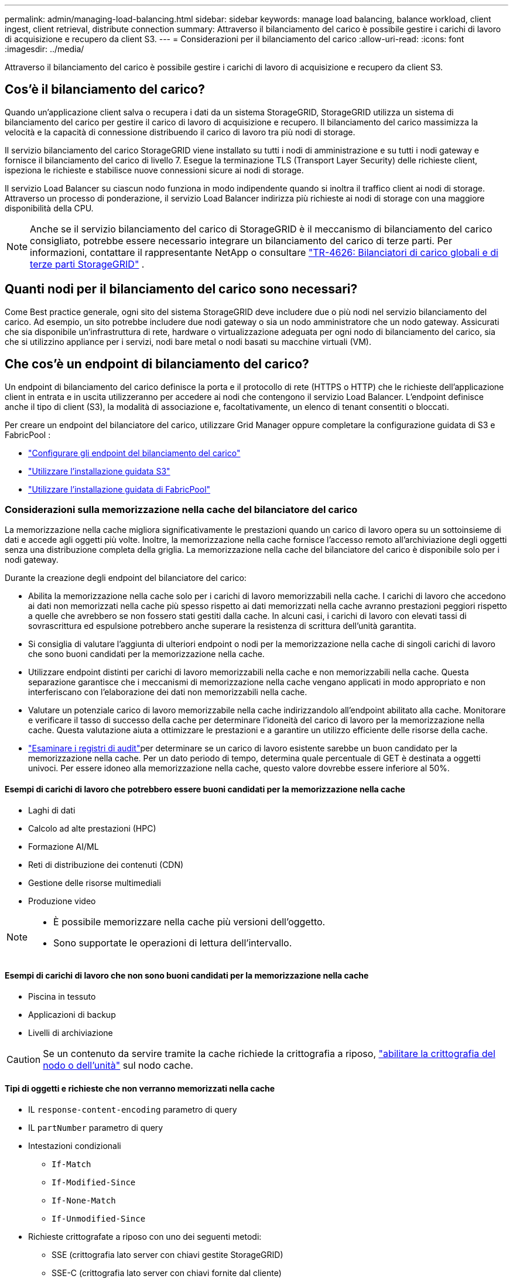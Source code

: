 ---
permalink: admin/managing-load-balancing.html 
sidebar: sidebar 
keywords: manage load balancing, balance workload, client ingest, client retrieval, distribute connection 
summary: Attraverso il bilanciamento del carico è possibile gestire i carichi di lavoro di acquisizione e recupero da client S3. 
---
= Considerazioni per il bilanciamento del carico
:allow-uri-read: 
:icons: font
:imagesdir: ../media/


[role="lead"]
Attraverso il bilanciamento del carico è possibile gestire i carichi di lavoro di acquisizione e recupero da client S3.



== Cos'è il bilanciamento del carico?

Quando un'applicazione client salva o recupera i dati da un sistema StorageGRID, StorageGRID utilizza un sistema di bilanciamento del carico per gestire il carico di lavoro di acquisizione e recupero. Il bilanciamento del carico massimizza la velocità e la capacità di connessione distribuendo il carico di lavoro tra più nodi di storage.

Il servizio bilanciamento del carico StorageGRID viene installato su tutti i nodi di amministrazione e su tutti i nodi gateway e fornisce il bilanciamento del carico di livello 7. Esegue la terminazione TLS (Transport Layer Security) delle richieste client, ispeziona le richieste e stabilisce nuove connessioni sicure ai nodi di storage.

Il servizio Load Balancer su ciascun nodo funziona in modo indipendente quando si inoltra il traffico client ai nodi di storage. Attraverso un processo di ponderazione, il servizio Load Balancer indirizza più richieste ai nodi di storage con una maggiore disponibilità della CPU.


NOTE: Anche se il servizio bilanciamento del carico di StorageGRID è il meccanismo di bilanciamento del carico consigliato, potrebbe essere necessario integrare un bilanciamento del carico di terze parti. Per informazioni, contattare il rappresentante NetApp o consultare https://fieldportal.netapp.com/content/2666394["TR-4626: Bilanciatori di carico globali e di terze parti StorageGRID"^] .



== Quanti nodi per il bilanciamento del carico sono necessari?

Come Best practice generale, ogni sito del sistema StorageGRID deve includere due o più nodi nel servizio bilanciamento del carico. Ad esempio, un sito potrebbe includere due nodi gateway o sia un nodo amministratore che un nodo gateway. Assicurati che sia disponibile un'infrastruttura di rete, hardware o virtualizzazione adeguata per ogni nodo di bilanciamento del carico, sia che si utilizzino appliance per i servizi, nodi bare metal o nodi basati su macchine virtuali (VM).



== Che cos'è un endpoint di bilanciamento del carico?

Un endpoint di bilanciamento del carico definisce la porta e il protocollo di rete (HTTPS o HTTP) che le richieste dell'applicazione client in entrata e in uscita utilizzeranno per accedere ai nodi che contengono il servizio Load Balancer. L'endpoint definisce anche il tipo di client (S3), la modalità di associazione e, facoltativamente, un elenco di tenant consentiti o bloccati.

Per creare un endpoint del bilanciatore del carico, utilizzare Grid Manager oppure completare la configurazione guidata di S3 e FabricPool :

* link:configuring-load-balancer-endpoints.html["Configurare gli endpoint del bilanciamento del carico"]
* link:use-s3-setup-wizard-steps.html["Utilizzare l'installazione guidata S3"]
* link:../fabricpool/use-fabricpool-setup-wizard-steps.html["Utilizzare l'installazione guidata di FabricPool"]




=== Considerazioni sulla memorizzazione nella cache del bilanciatore del carico

La memorizzazione nella cache migliora significativamente le prestazioni quando un carico di lavoro opera su un sottoinsieme di dati e accede agli oggetti più volte.  Inoltre, la memorizzazione nella cache fornisce l'accesso remoto all'archiviazione degli oggetti senza una distribuzione completa della griglia.  La memorizzazione nella cache del bilanciatore del carico è disponibile solo per i nodi gateway.

Durante la creazione degli endpoint del bilanciatore del carico:

* Abilita la memorizzazione nella cache solo per i carichi di lavoro memorizzabili nella cache.  I carichi di lavoro che accedono ai dati non memorizzati nella cache più spesso rispetto ai dati memorizzati nella cache avranno prestazioni peggiori rispetto a quelle che avrebbero se non fossero stati gestiti dalla cache.  In alcuni casi, i carichi di lavoro con elevati tassi di sovrascrittura ed espulsione potrebbero anche superare la resistenza di scrittura dell'unità garantita.
* Si consiglia di valutare l'aggiunta di ulteriori endpoint o nodi per la memorizzazione nella cache di singoli carichi di lavoro che sono buoni candidati per la memorizzazione nella cache.
* Utilizzare endpoint distinti per carichi di lavoro memorizzabili nella cache e non memorizzabili nella cache.  Questa separazione garantisce che i meccanismi di memorizzazione nella cache vengano applicati in modo appropriato e non interferiscano con l'elaborazione dei dati non memorizzabili nella cache.
* Valutare un potenziale carico di lavoro memorizzabile nella cache indirizzandolo all'endpoint abilitato alla cache.  Monitorare e verificare il tasso di successo della cache per determinare l'idoneità del carico di lavoro per la memorizzazione nella cache.  Questa valutazione aiuta a ottimizzare le prestazioni e a garantire un utilizzo efficiente delle risorse della cache.
* link:../audit/index.html["Esaminare i registri di audit"]per determinare se un carico di lavoro esistente sarebbe un buon candidato per la memorizzazione nella cache.  Per un dato periodo di tempo, determina quale percentuale di GET è destinata a oggetti univoci.  Per essere idoneo alla memorizzazione nella cache, questo valore dovrebbe essere inferiore al 50%.




==== Esempi di carichi di lavoro che potrebbero essere buoni candidati per la memorizzazione nella cache

* Laghi di dati
* Calcolo ad alte prestazioni (HPC)
* Formazione AI/ML
* Reti di distribuzione dei contenuti (CDN)
* Gestione delle risorse multimediali
* Produzione video


[NOTE]
====
* È possibile memorizzare nella cache più versioni dell'oggetto.
* Sono supportate le operazioni di lettura dell'intervallo.


====


==== Esempi di carichi di lavoro che non sono buoni candidati per la memorizzazione nella cache

* Piscina in tessuto
* Applicazioni di backup
* Livelli di archiviazione



CAUTION: Se un contenuto da servire tramite la cache richiede la crittografia a riposo, https://docs.netapp.com/us-en/storagegrid-appliances/installconfig/optional-enabling-node-encryption.html["abilitare la crittografia del nodo o dell'unità"^] sul nodo cache.



==== Tipi di oggetti e richieste che non verranno memorizzati nella cache

* IL `response-content-encoding` parametro di query
* IL `partNumber` parametro di query
* Intestazioni condizionali
+
** `If-Match`
** `If-Modified-Since`
** `If-None-Match`
** `If-Unmodified-Since`


* Richieste crittografate a riposo con uno dei seguenti metodi:
+
** SSE (crittografia lato server con chiavi gestite StorageGRID)
** SSE-C (crittografia lato server con chiavi fornite dal cliente)
** Crittografia degli oggetti memorizzati




Tutte le richieste non memorizzate nella cache vengono inoltrate a un LDR upstream come se la cache non fosse abilitata.

.Informazioni correlate
* link:../troubleshoot/troubleshooting-load-balancer-caching.html["Risoluzione dei problemi di memorizzazione nella cache del bilanciatore del carico"]
* Per ulteriori informazioni sulla memorizzazione nella cache del bilanciatore del carico, contattare l'assistenza tecnica.




=== Considerazioni per la porta

Per impostazione predefinita, la porta di un endpoint di bilanciamento del carico è 10433 per il primo endpoint creato, ma è possibile specificare qualsiasi porta esterna inutilizzata compresa tra 1 e 65535. Se si utilizza la porta 80 o 443, l'endpoint utilizzerà il servizio Load Balancer solo sui nodi gateway. Queste porte sono riservate sui nodi di amministrazione. Se si utilizza la stessa porta per più di un endpoint, è necessario specificare una modalità di binding diversa per ciascun endpoint.

Non sono consentite le porte utilizzate da altri servizi di rete. Vedere link:../network/internal-grid-node-communications.html#storagegrid-internal-ports["Porte interne StorageGRID"] .



=== Considerazioni sul protocollo di rete

Nella maggior parte dei casi, le connessioni tra le applicazioni client e StorageGRID devono utilizzare la crittografia TLS (Transport Layer Security). La connessione a StorageGRID senza crittografia TLS è supportata ma non consigliata, soprattutto negli ambienti di produzione. Quando si seleziona il protocollo di rete per l'endpoint del bilanciamento del carico StorageGRID, selezionare *HTTPS*.



=== Considerazioni per i certificati endpoint del bilanciamento del carico

Se si seleziona *HTTPS* come protocollo di rete per l'endpoint del bilanciamento del carico, è necessario fornire un certificato di sicurezza. È possibile utilizzare una di queste tre opzioni quando si crea l'endpoint del bilanciamento del carico:

* *Caricare un certificato firmato (consigliato)*. Il certificato può essere firmato da un'autorità di certificazione pubblica o privata. L'utilizzo di un certificato del server CA pubblicamente attendibile per proteggere la connessione è la procedura consigliata. A differenza dei certificati generati, i certificati firmati da una CA possono essere ruotati senza interruzioni, in modo da evitare problemi di scadenza.
+
Prima di creare l'endpoint del bilanciamento del carico, è necessario ottenere i seguenti file:

+
** Il file di certificato del server personalizzato.
** Il file di chiave privata del certificato del server personalizzato.
** Facoltativamente, un bundle CA dei certificati di ciascuna autorità di certificazione di emissione intermedia.


* *Generare un certificato autofirmato*.
* *Utilizzare il certificato globale StorageGRID S3*. È necessario caricare o generare una versione personalizzata del certificato prima di poterla selezionare per l'endpoint del bilanciamento del carico. Vedere link:../admin/configuring-custom-server-certificate-for-storage-node.html["Configurare i certificati API S3"].




==== Di quali valori ho bisogno?

Per creare il certificato, è necessario conoscere tutti i nomi di dominio e gli indirizzi IP utilizzati dalle applicazioni client S3 per accedere all'endpoint.

La voce *Subject DN* (Distinguished Name) per il certificato deve includere il nome di dominio completo che l'applicazione client utilizzerà per StorageGRID. Ad esempio:

[listing]
----
Subject DN: /C=Country/ST=State/O=Company,Inc./CN=s3.storagegrid.example.com
----
Se necessario, il certificato può utilizzare i caratteri jolly per rappresentare i nomi di dominio completi di tutti i nodi Admin e Gateway che eseguono il servizio Load Balancer. Ad esempio, `*.storagegrid._example_.com` utilizza il carattere jolly * per rappresentare `adm1.storagegrid._example_.com` e `gn1.storagegrid._example_.com`.

Se si prevede di utilizzare S3 richieste in stile host virtuale, il certificato deve includere anche una voce *Nome alternativo* per ogni link:../admin/configuring-s3-api-endpoint-domain-names.html["Nome di dominio dell'endpoint S3"]configurazione, inclusi i nomi dei caratteri jolly. Ad esempio:

[listing]
----
Alternative Name: DNS:*.s3.storagegrid.example.com
----

NOTE: Se si utilizzano caratteri jolly per i nomi di dominio, vedere link:../harden/hardening-guideline-for-server-certificates.html["Linee guida per la protezione avanzata dei certificati server"].

È inoltre necessario definire una voce DNS per ciascun nome nel certificato di protezione.



==== Come si gestiscono i certificati in scadenza?


CAUTION: Se il certificato utilizzato per proteggere la connessione tra l'applicazione S3 e StorageGRID scade, l'applicazione potrebbe perdere temporaneamente l'accesso a StorageGRID.

Per evitare problemi di scadenza del certificato, attenersi alle seguenti Best practice:

* Monitorare attentamente tutti gli avvisi che avvisano di imminenti date di scadenza dei certificati, come ad esempio la scadenza del certificato endpoint del sistema di bilanciamento del carico* e la scadenza del certificato globale del server per gli avvisi API S3*.
* Mantenere sempre sincronizzate le versioni del certificato delle applicazioni StorageGRID e S3. Se si sostituisce o si rinnova il certificato utilizzato per un endpoint di bilanciamento del carico, è necessario sostituire o rinnovare il certificato equivalente utilizzato dall'applicazione S3.
* Utilizzare un certificato CA con firma pubblica. Se si utilizza un certificato firmato da una CA, è possibile sostituire i certificati in scadenza senza interruzioni.
* Se è stato generato un certificato StorageGRID autofirmato e il certificato sta per scadere, è necessario sostituirlo manualmente in StorageGRID e nell'applicazione S3 prima della scadenza del certificato esistente.




=== Considerazioni per la modalità di binding

La modalità di binding consente di controllare quali indirizzi IP possono essere utilizzati per accedere a un endpoint del bilanciamento del carico. Se un endpoint utilizza una modalità di binding, le applicazioni client possono accedere all'endpoint solo se utilizzano un indirizzo IP consentito o il corrispondente FQDN (Fully Qualified Domain Name). Le applicazioni client che utilizzano qualsiasi altro indirizzo IP o FQDN non possono accedere all'endpoint.

È possibile specificare una delle seguenti modalità di binding:

* *Globale* (impostazione predefinita): Le applicazioni client possono accedere all'endpoint utilizzando l'indirizzo IP di qualsiasi nodo gateway o nodo amministratore, l'indirizzo IP virtuale (VIP) di qualsiasi gruppo ha su qualsiasi rete o un FQDN corrispondente. Utilizzare questa impostazione a meno che non sia necessario limitare l'accessibilità di un endpoint.
* *IP virtuali dei gruppi ha*. Le applicazioni client devono utilizzare un indirizzo IP virtuale (o un FQDN corrispondente) di un gruppo ha.
* *Interfacce nodo*. I client devono utilizzare gli indirizzi IP (o gli FQDN corrispondenti) delle interfacce dei nodi selezionate.
* *Tipo di nodo*. In base al tipo di nodo selezionato, i client devono utilizzare l'indirizzo IP (o il corrispondente FQDN) di qualsiasi nodo di amministrazione o l'indirizzo IP (o il corrispondente FQDN) di qualsiasi nodo di gateway.




=== Considerazioni sull'accesso al tenant

L'accesso tenant è una funzionalità di sicurezza opzionale che consente di controllare quali account tenant StorageGRID possono utilizzare un endpoint di bilanciamento del carico per accedere ai bucket. È possibile consentire a tutti i tenant di accedere a un endpoint (impostazione predefinita) oppure specificare un elenco dei tenant consentiti o bloccati per ciascun endpoint.

È possibile utilizzare questa funzionalità per fornire un migliore isolamento della sicurezza tra i tenant e i relativi endpoint. Ad esempio, è possibile utilizzare questa funzione per garantire che i materiali top-secret o altamente classificati di proprietà di un tenant rimangano completamente inaccessibili agli altri tenant.


NOTE: Ai fini del controllo degli accessi, il tenant viene determinato dalle chiavi di accesso utilizzate nella richiesta del client; se non vengono fornite chiavi di accesso come parte della richiesta (ad esempio con accesso anonimo), il proprietario del bucket viene utilizzato per determinare il tenant.



==== Esempio di accesso al tenant

Per comprendere il funzionamento di questa funzionalità di sicurezza, si consideri il seguente esempio:

. Sono stati creati due endpoint di bilanciamento del carico, come segue:
+
** Endpoint *Public*: Utilizza la porta 10443 e consente l'accesso a tutti i tenant.
** Endpoint *Top secret*: Utilizza la porta 10444 e consente l'accesso solo al tenant *Top secret*. Tutti gli altri tenant non possono accedere a questo endpoint.


. Il `top-secret.pdf` è in un secchio di proprietà dell'inquilino *Top Secret*.


Per accedere a `top-secret.pdf` , un utente del locatario *Top Secret* può inviare una richiesta GET a `\https://w.x.y.z:10444/top-secret.pdf`. Poiché a questo tenant è consentito utilizzare l'endpoint 10444, l'utente può accedere all'oggetto. Tuttavia, se un utente appartenente a un altro tenant invia la stessa richiesta allo stesso URL, riceve un messaggio di accesso immediato negato. L'accesso viene negato anche se le credenziali e la firma sono valide.



== Disponibilità della CPU

Il servizio di bilanciamento del carico su ogni nodo amministrativo e nodo gateway funziona in modo indipendente quando inoltra traffico S3 ai nodi storage. Attraverso un processo di ponderazione, il servizio Load Balancer indirizza più richieste ai nodi di storage con una maggiore disponibilità della CPU. Le informazioni sul carico della CPU del nodo vengono aggiornate ogni pochi minuti, ma la ponderazione potrebbe essere aggiornata più frequentemente. A tutti i nodi di storage viene assegnato un valore minimo di peso di base, anche se un nodo riporta un utilizzo pari al 100% o non ne riporta l'utilizzo.

In alcuni casi, le informazioni sulla disponibilità della CPU sono limitate al sito in cui si trova il servizio Load Balancer.
